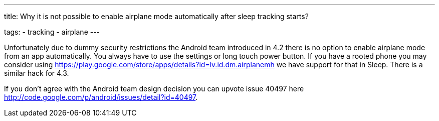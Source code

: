 ---
title: Why it is not possible to enable airplane mode automatically after sleep tracking starts?

tags:
- tracking
- airplane
---

Unfortunately due to dummy security restrictions the Android team introduced in 4.2 there is no option to enable airplane mode from an app automatically. You always have to use the settings or long touch power button. If you have a rooted phone you may consider using https://play.google.com/store/apps/details?id=lv.id.dm.airplanemh we have support for that in Sleep. There is a similar hack for 4.3.

If you don’t agree with the Android team design decision you can upvote issue 40497 here http://code.google.com/p/android/issues/detail?id=40497.